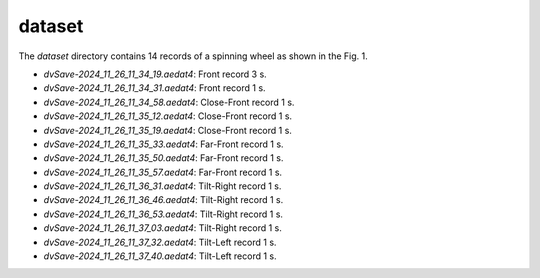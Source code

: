 dataset
=======

The `dataset` directory contains 14 records of a spinning wheel as shown in the Fig. 1.

* `dvSave-2024_11_26_11_34_19.aedat4`: Front record 3 s.
* `dvSave-2024_11_26_11_34_31.aedat4`: Front record 1 s.
* `dvSave-2024_11_26_11_34_58.aedat4`: Close-Front record 1 s.
* `dvSave-2024_11_26_11_35_12.aedat4`: Close-Front record 1 s.
* `dvSave-2024_11_26_11_35_19.aedat4`: Close-Front record 1 s.
* `dvSave-2024_11_26_11_35_33.aedat4`: Far-Front record 1 s.
* `dvSave-2024_11_26_11_35_50.aedat4`: Far-Front record 1 s.
* `dvSave-2024_11_26_11_35_57.aedat4`: Far-Front record 1 s.
* `dvSave-2024_11_26_11_36_31.aedat4`: Tilt-Right record 1 s.
* `dvSave-2024_11_26_11_36_46.aedat4`: Tilt-Right record 1 s.
* `dvSave-2024_11_26_11_36_53.aedat4`: Tilt-Right record 1 s.
* `dvSave-2024_11_26_11_37_03.aedat4`: Tilt-Right record 1 s.
* `dvSave-2024_11_26_11_37_32.aedat4`: Tilt-Left record 1 s.
* `dvSave-2024_11_26_11_37_40.aedat4`: Tilt-Left record 1 s.
